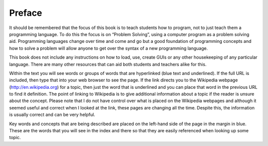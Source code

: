 .. _preface:

=======
Preface
=======

It should be remembered that the focus of this book is to teach students how to program, not to just teach them a programming language. To do this the focus is on “Problem Solving”, using a computer program as a problem solving aid. Programming languages change over time and come and go but a good foundation of programming concepts and how to solve a problem will allow anyone to get over the syntax of a new programming language.

This book does not include any instructions on how to load, use, create GUIs or any other housekeeping of any particular language. There are many other resources that can aid both students and teachers alike for this. 

Within the text you will see words or groups of words that are hyperlinked (blue text and underlined). If the full URL is included, then type that into your web browser to see the page. If the link directs you to the Wikipedia webpage (http://en.wikipedia.org) for a topic, then just the word that is underlined and you can place that word in the previous URL to find it definition. The point of linking to Wikipedia is to give additional information about a topic if the reader is unsure about the concept. Please note that I do not have control over what is placed on the Wikipedia webpages and although it seemed useful and correct when I looked at the link, these pages are changing all the time. Despite this, the information is usually correct and can be very helpful.

Key words and concepts that are being described are placed on the left-hand side of the page in the margin in blue. These are the words that you will see in the index and there so that they are easily referenced when looking up some topic.